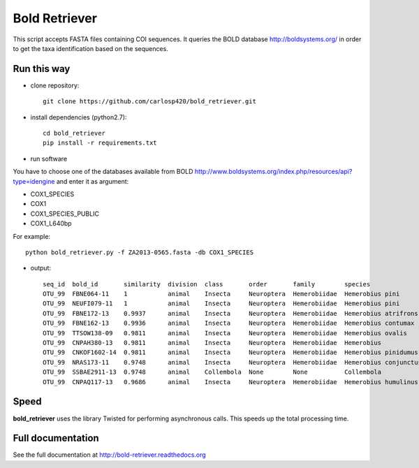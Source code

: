 ==============
Bold Retriever
==============

|Pypi index| |Build Status| |Cover alls| |Dependencies status| |supported-versions|

This script accepts FASTA files containing COI sequences. It queries the BOLD
database http://boldsystems.org/ in order to get the taxa identification
based on the sequences.
 
Run this way
------------
* clone repository::

    git clone https://github.com/carlosp420/bold_retriever.git

* install dependencies (python2.7)::

    cd bold_retriever
    pip install -r requirements.txt

* run software

You have to choose one of the databases available from BOLD
http://www.boldsystems.org/index.php/resources/api?type=idengine
and enter it as argument:

* COX1_SPECIES
* COX1
* COX1_SPECIES_PUBLIC
* COX1_L640bp

For example::

    python bold_retriever.py -f ZA2013-0565.fasta -db COX1_SPECIES

* output::

    seq_id  bold_id       similarity  division  class       order       family        species                collection_country
    OTU_99  FBNE064-11    1           animal    Insecta     Neuroptera  Hemerobiidae  Hemerobius pini        Germany
    OTU_99  NEUFI079-11   1           animal    Insecta     Neuroptera  Hemerobiidae  Hemerobius pini        Finland
    OTU_99  FBNE172-13    0.9937      animal    Insecta     Neuroptera  Hemerobiidae  Hemerobius atrifrons   Germany
    OTU_99  FBNE162-13    0.9936      animal    Insecta     Neuroptera  Hemerobiidae  Hemerobius contumax    Austria
    OTU_99  TTSOW138-09   0.9811      animal    Insecta     Neuroptera  Hemerobiidae  Hemerobius ovalis      Canada
    OTU_99  CNPAH380-13   0.9811      animal    Insecta     Neuroptera  Hemerobiidae  Hemerobius             Canada
    OTU_99  CNKOF1602-14  0.9811      animal    Insecta     Neuroptera  Hemerobiidae  Hemerobius pinidumus   Canada
    OTU_99  NRAS173-11    0.9748      animal    Insecta     Neuroptera  Hemerobiidae  Hemerobius conjunctus  Canada
    OTU_99  SSBAE2911-13  0.9748      animal    Collembola  None        None          Collembola             Canada
    OTU_99  CNPAQ117-13   0.9686      animal    Insecta     Neuroptera  Hemerobiidae  Hemerobius humulinus   Canada

Speed
-----
**bold_retriever** uses the library Twisted for performing asynchronous calls.
This speeds up the total processing time.

Full documentation
------------------
See the full documentation at http://bold-retriever.readthedocs.org

.. |Pypi index| image:: https://badge.fury.io/py/bold_retriever.svg
   :target: http://badge.fury.io/py/bold_retriever
.. |Build Status| image:: https://travis-ci.org/carlosp420/bold_retriever.png?branch=master
   :target: https://travis-ci.org/carlosp420/bold_retriever
.. |Cover alls| image:: https://img.shields.io/coveralls/carlosp420/bold_retriever.svg
   :target: https://coveralls.io/r/carlosp420/bold_retriever?branch=master
.. |Dependencies status| image:: https://gemnasium.com/carlosp420/bold_retriever.svg
   :target: https://gemnasium.com/carlosp420/bold_retriever
.. |supported-versions| image:: https://img.shields.io/pypi/pyversions/bold_retriever.svg?style=flat
   :alt: Supported versions
   :target: https://pypi.python.org/pypi/bold_retriever

